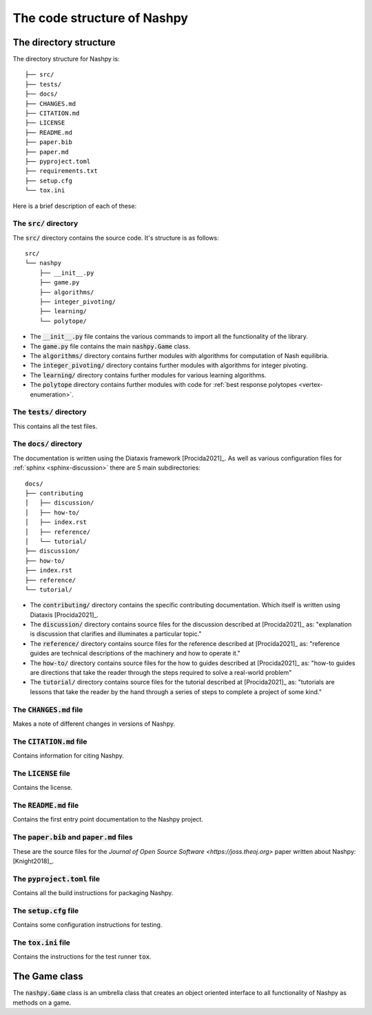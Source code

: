 The code structure of Nashpy
============================

The directory structure
-----------------------

The directory structure for Nashpy is::

    ├── src/
    ├── tests/
    ├── docs/
    ├── CHANGES.md
    ├── CITATION.md
    ├── LICENSE
    ├── README.md
    ├── paper.bib
    ├── paper.md
    ├── pyproject.toml
    ├── requirements.txt
    ├── setup.cfg
    └── tox.ini

Here is a brief description of each of these:

The :code:`src/` directory
**************************

The :code:`src/` directory contains the source code. It's structure is as
follows::

    src/
    └── nashpy
        ├── __init__.py
        ├── game.py
        ├── algorithms/
        ├── integer_pivoting/
        ├── learning/
        └── polytope/

- The :code:`__init__.py` file contains the various commands to import all the
  functionality of the library.
- The :code:`game.py` file contains the main :code:`nashpy.Game` class.
- The :code:`algorithms/` directory contains further modules with algorithms for
  computation of Nash equilibria.
- The :code:`integer_pivoting/` directory contains further modules with
  algorithms for integer pivoting.
- The :code:`learning/` directory contains further modules for various learning
  algorithms.
- The :code:`polytope` directory contains further modules with
  code for :ref:`best response polytopes <vertex-enumeration>`.

The :code:`tests/` directory
****************************

This contains all the test files.

The :code:`docs/` directory
****************************

The documentation is written using the Diataxis framework [Procida2021]_. As
well as various configuration files for :ref:`sphinx <sphinx-discussion>` there
are 5 main subdirectories::

    docs/
    ├── contributing
    │   ├── discussion/
    │   ├── how-to/
    │   ├── index.rst
    │   ├── reference/
    │   └── tutorial/
    ├── discussion/
    ├── how-to/
    ├── index.rst
    ├── reference/
    └── tutorial/

- The :code:`contributing/` directory contains the specific contributing
  documentation. Which itself is written using Diataxis [Procida2021]_.
- The :code:`discussion/` directory contains source files for the discussion
  described at [Procida2021]_ as: "explanation is discussion that clarifies and
  illuminates a particular topic."
- The :code:`reference/` directory contains source files for the reference
  described at [Procida2021]_ as: "reference guides are technical descriptions
  of the machinery and how to operate it."
- The :code:`how-to/` directory contains source files for the how to guides
  described at [Procida2021]_ as: "how-to guides are directions that take the
  reader through the steps required to solve a real-world problem"
- The :code:`tutorial/` directory contains source files for the tutorial
  described at [Procida2021]_ as: "tutorials are lessons that take the reader by
  the hand through a series of steps to complete a project of some kind."


The :code:`CHANGES.md` file
***************************

Makes a note of different changes in versions of Nashpy.


The :code:`CITATION.md` file
****************************

Contains information for citing Nashpy.

The :code:`LICENSE` file
************************

Contains the license.


The :code:`README.md` file
**************************

Contains the first entry point documentation to the Nashpy project.


The :code:`paper.bib` and :code:`paper.md` files
************************************************

These are the source files for the `Journal of Open Source Software
<https://joss.theoj.org>` paper written about Nashpy: [Knight2018]_.

The :code:`pyproject.toml` file
*******************************

Contains all the build instructions for packaging Nashpy.

The :code:`setup.cfg` file
**************************

Contains some configuration instructions for testing.

The :code:`tox.ini` file
************************

Contains the instructions for the test runner :code:`tox`.

The Game class
--------------

The :code:`nashpy.Game` class is an umbrella class that creates an object
oriented interface to all functionality of Nashpy as methods on a game.
